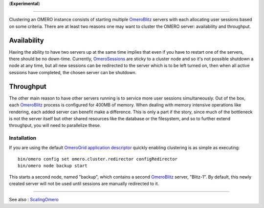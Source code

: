 (**Experimental**)

--------------

Clustering an OMERO instance consists of starting multiple
`OmeroBlitz </ome/wiki/OmeroBlitz>`_ servers with each allocating user
sessions based on some criteria. There are at least two reasons one may
want to cluster the OMERO server: availability and throughput.

Availability
~~~~~~~~~~~~

Having the ability to have two servers up at the same time implies that
even if you have to restart one of the servers, there should be no
down-time. Currently, `OmeroSessions </ome/wiki/OmeroSessions>`_ are
sticky to a cluster node and so it's not possible shutdown a node at any
time, but all new sessions can be redirected to the server which is to
be left turned on, then when all active sessions have completed, the
chosen server can be shutdown.

Throughput
~~~~~~~~~~

The other main reason to have other servers running is to service more
user sessions simultaneously. Out of the box, each
`OmeroBlitz </ome/wiki/OmeroBlitz>`_ process is configured for 400MB of
memory. When dealing with memory intensive operations like rendering,
each added server can benefit make a difference. This is only a part if
the story, since much of the bottleneck is not the server itself but
other shared resources like the database or the filesystem, and so to
further extend throughput, you will need to parallelize these.

Installation
------------

If you are using the default `OmeroGrid </ome/wiki/OmeroGrid>`_
`application descriptor </ome/browser/ome.git/etc/grid/default.xml>`_
quickly enabling clustering is as simple as executing:

::

     bin/omero config set omero.cluster.redirector configRedirector
     bin/omero node backup start

This starts a second node, named "backup", which contains a second
`OmeroBlitz </ome/wiki/OmeroBlitz>`_ server, "Blitz-1". By default, this
newly created server will not be used until sessions are manually
redirected to it.

--------------

See also : `ScalingOmero </ome/wiki/ScalingOmero>`_
